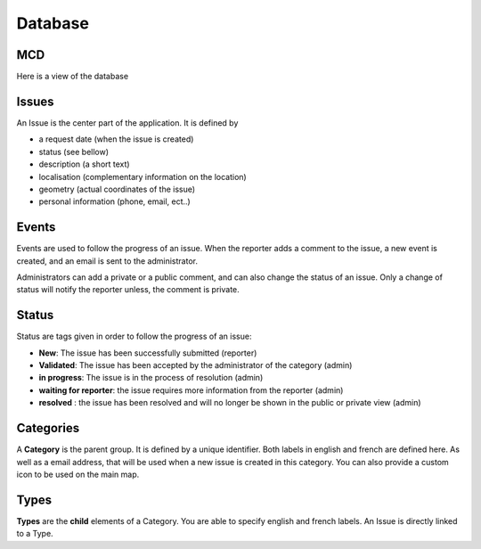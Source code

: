 Database
=======================

MCD
-------------

Here is a view of the database

.. image:: images/getitfixed.png
   :width: 2000px
   :alt: alternate text
   :align: right


Issues
------
An Issue is the center part of the application. It is defined by

* a request date (when the issue is created)

* status (see bellow)

* description (a short text)

* localisation (complementary information on the location)

* geometry (actual coordinates of the issue)

* personal information (phone, email, ect..)


Events
------

Events are used to follow the progress of an issue.
When the reporter adds a comment to the issue, a new event is created, and an email is sent to the administrator.

Administrators can add a private or a public comment, and can also change the status of an issue.
Only a change of status will notify the reporter unless, the comment is private.


Status
------
Status are tags given in order to follow the progress of an issue:


* **New**: The issue has been successfully submitted (reporter)

* **Validated**: The issue has been accepted by the administrator of the category (admin)

* **in progress**: The issue is in the process of resolution (admin)

* **waiting for reporter**: the issue requires more information from the reporter (admin)

* **resolved** : the issue has been resolved and will no longer be shown in the public or private view (admin)



Categories
----------
A **Category** is the parent group. It is defined by a unique identifier.
Both labels in english and french are defined here. As well as a email address, that will be used when a new issue is created in this category.
You can also provide a custom icon to be used on the main map.


Types
-----
**Types** are the **child** elements of a Category. You are able to specify english
and french labels.
An Issue is directly linked to a Type.
